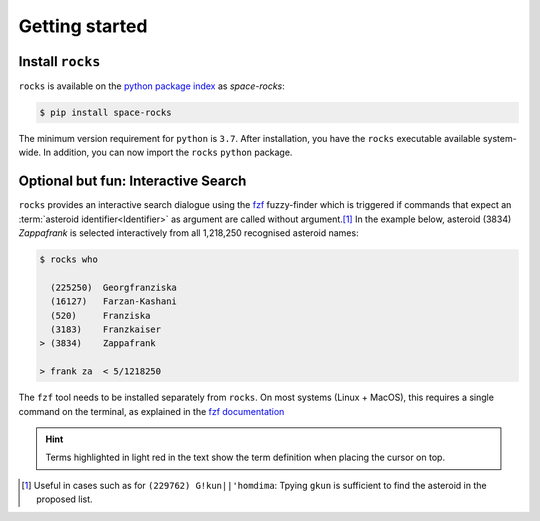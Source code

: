 
.. |br| raw:: html

     <br>

###############
Getting started
###############

Install ``rocks``
=================


``rocks`` is available on the `python package index <https://pypi.org>`_ as *space-rocks*:

.. code-block:: bash

   $ pip install space-rocks

The minimum version requirement for ``python`` is ``3.7``. After
installation, you have the ``rocks`` executable available system-wide.
In addition, you can now import the ``rocks`` ``python`` package.


.. tab-set::

  .. tab-item:: Command Line

      .. code-block:: bash

           $ rocks

           Usage: rocks [OPTIONS] COMMAND [ARGS]...

           CLI for minor body exploration.

           Options:
             --version  Show the version and exit.
             --help     Show this message and exit.

           Commands:
             docs        Open the rocks documentation in browser.
             id          Resolve the asteroid name and number from string input.
             info        Print the ssoCard of an asteroid.
             parameters  Print the ssoCard structure and its description.
             status      Echo the status of the ssoCards and datacloud catalogues.
             who         Get name citation of asteroid from MPC.


  .. tab-item :: python


     .. code-block:: python

         >>> import rocks

Optional but fun: Interactive Search
====================================

``rocks`` provides an interactive search dialogue using the `fzf
<https://github.com/junegunn/fzf/>`_  fuzzy-finder which is triggered if
commands that expect an :term:`asteroid identifier<Identifier>` as argument are
called without argument.\ [#f1]_ In the example below, asteroid (3834) *Zappafrank* is
selected interactively from all 1,218,250 recognised asteroid names:

.. code-block:: bash

    $ rocks who

      (225250)  Georgfranziska
      (16127)   Farzan-Kashani
      (520)     Franziska
      (3183)    Franzkaiser
    > (3834)    Zappafrank

    > frank za  < 5/1218250

The ``fzf`` tool needs to be installed separately from ``rocks``. On most
systems (Linux + MacOS), this requires a single command on the terminal, as
explained in the `fzf documentation
<https://github.com/junegunn/fzf/#installation>`_

.. raw:: html

    <style> .blue {color:blue;} </style>

.. role:: blue

.. raw:: html

    <style> .coral {color:LightCoral;} </style>

.. role:: coral

.. admonition:: Hint
   :class: tip

   Terms highlighted in :coral:`light red` in the text show the term definition when placing the cursor on top.

.. rubric:: Footnotes
   :caption:

.. [#f1] Useful in cases such as for ``(229762) G!kun||'homdima``: Tpying ``gkun`` is sufficient to find the asteroid in the proposed list.
